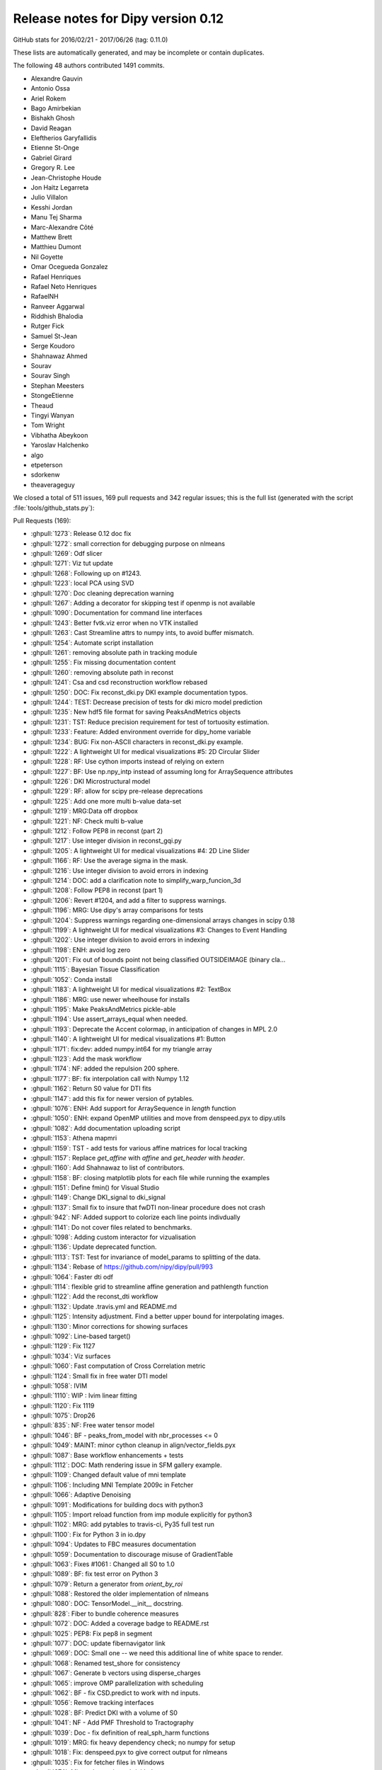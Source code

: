 .. _release0.12:

====================================
 Release notes for Dipy version 0.12
====================================


GitHub stats for 2016/02/21 - 2017/06/26 (tag: 0.11.0)

These lists are automatically generated, and may be incomplete or contain duplicates.

The following 48 authors contributed 1491 commits.

* Alexandre Gauvin
* Antonio Ossa
* Ariel Rokem
* Bago Amirbekian
* Bishakh Ghosh
* David Reagan
* Eleftherios Garyfallidis
* Etienne St-Onge
* Gabriel Girard
* Gregory R. Lee
* Jean-Christophe Houde
* Jon Haitz Legarreta
* Julio Villalon
* Kesshi Jordan
* Manu Tej Sharma
* Marc-Alexandre Côté
* Matthew Brett
* Matthieu Dumont
* Nil Goyette
* Omar Ocegueda Gonzalez
* Rafael Henriques
* Rafael Neto Henriques
* RafaelNH
* Ranveer Aggarwal
* Riddhish Bhalodia
* Rutger Fick
* Samuel St-Jean
* Serge Koudoro
* Shahnawaz Ahmed
* Sourav
* Sourav Singh
* Stephan Meesters
* StongeEtienne
* Theaud
* Tingyi Wanyan
* Tom Wright
* Vibhatha Abeykoon
* Yaroslav Halchenko
* algo
* etpeterson
* sdorkenw
* theaverageguy


We closed a total of 511 issues, 169 pull requests and 342 regular issues;
this is the full list (generated with the script
:file:`tools/github_stats.py`):

Pull Requests (169):

* :ghpull:`1273`: Release 0.12 doc fix
* :ghpull:`1272`: small correction for debugging purpose on nlmeans
* :ghpull:`1269`: Odf slicer
* :ghpull:`1271`: Viz tut update
* :ghpull:`1268`: Following up on #1243.
* :ghpull:`1223`: local PCA using SVD
* :ghpull:`1270`: Doc cleaning deprecation warning
* :ghpull:`1267`: Adding a decorator for skipping test if openmp is not available
* :ghpull:`1090`: Documentation for command line interfaces
* :ghpull:`1243`: Better fvtk.viz error when no VTK installed
* :ghpull:`1263`: Cast Streamline attrs to numpy ints, to avoid buffer mismatch.
* :ghpull:`1254`: Automate script installation
* :ghpull:`1261`: removing absolute path in tracking module
* :ghpull:`1255`: Fix missing documentation content
* :ghpull:`1260`: removing absolute path in reconst
* :ghpull:`1241`: Csa and csd reconstruction workflow rebased
* :ghpull:`1250`: DOC: Fix reconst_dki.py DKI example documentation typos.
* :ghpull:`1244`: TEST: Decrease precision of tests for dki micro model prediction
* :ghpull:`1235`: New hdf5 file format for saving PeaksAndMetrics objects
* :ghpull:`1231`: TST: Reduce precision requirement for test of tortuosity estimation.
* :ghpull:`1233`: Feature: Added environment override for dipy_home variable
* :ghpull:`1234`: BUG: Fix non-ASCII characters in reconst_dki.py example.
* :ghpull:`1222`: A lightweight UI for medical visualizations #5: 2D Circular Slider
* :ghpull:`1228`: RF: Use cython imports instead of relying on extern
* :ghpull:`1227`: BF: Use np.npy_intp instead of assuming long for ArraySequence attributes
* :ghpull:`1226`: DKI Microstructural model
* :ghpull:`1229`: RF: allow for scipy pre-release deprecations
* :ghpull:`1225`: Add one more multi b-value data-set
* :ghpull:`1219`: MRG:Data off dropbox
* :ghpull:`1221`: NF: Check multi b-value
* :ghpull:`1212`: Follow PEP8 in reconst (part 2)
* :ghpull:`1217`: Use integer division in reconst_gqi.py
* :ghpull:`1205`: A lightweight UI for medical visualizations #4: 2D Line Slider
* :ghpull:`1166`: RF: Use the average sigma in the mask.
* :ghpull:`1216`: Use integer division to avoid errors in indexing
* :ghpull:`1214`: DOC: add a clarification note to simplify_warp_funcion_3d
* :ghpull:`1208`: Follow PEP8 in reconst (part 1)
* :ghpull:`1206`: Revert #1204, and add a filter to suppress warnings.
* :ghpull:`1196`: MRG: Use dipy's array comparisons for tests
* :ghpull:`1204`: Suppress warnings regarding one-dimensional arrays changes in scipy 0.18
* :ghpull:`1199`: A lightweight UI for medical visualizations #3: Changes to Event Handling
* :ghpull:`1202`: Use integer division to avoid errors in indexing
* :ghpull:`1198`: ENH: avoid log zero
* :ghpull:`1201`: Fix out of bounds point not being classified OUTSIDEIMAGE (binary cla…
* :ghpull:`1115`: Bayesian Tissue Classification
* :ghpull:`1052`: Conda install
* :ghpull:`1183`: A lightweight UI for medical visualizations #2: TextBox
* :ghpull:`1186`: MRG: use newer wheelhouse for installs
* :ghpull:`1195`: Make PeaksAndMetrics pickle-able
* :ghpull:`1194`: Use assert_arrays_equal when needed.
* :ghpull:`1193`: Deprecate the Accent colormap, in anticipation of changes in MPL 2.0
* :ghpull:`1140`: A lightweight UI for medical visualizations #1: Button
* :ghpull:`1171`: fix:dev: added numpy.int64 for my triangle array
* :ghpull:`1123`: Add the mask workflow
* :ghpull:`1174`: NF: added the repulsion 200 sphere.
* :ghpull:`1177`: BF: fix interpolation call with Numpy 1.12
* :ghpull:`1162`: Return S0 value for DTI fits
* :ghpull:`1147`: add this fix for newer version of pytables.
* :ghpull:`1076`: ENH: Add support for ArraySequence in `length` function
* :ghpull:`1050`: ENH: expand OpenMP utilities and move from denspeed.pyx to dipy.utils
* :ghpull:`1082`: Add documentation uploading script
* :ghpull:`1153`: Athena mapmri
* :ghpull:`1159`: TST - add tests for various affine matrices for local tracking
* :ghpull:`1157`: Replace `get_affine` with `affine` and `get_header` with `header`.
* :ghpull:`1160`: Add Shahnawaz to list of contributors.
* :ghpull:`1158`: BF: closing matplotlib plots for each file while running the examples
* :ghpull:`1151`: Define fmin() for Visual Studio
* :ghpull:`1149`: Change DKI_signal to dki_signal
* :ghpull:`1137`: Small fix to insure that fwDTI non-linear procedure does not crash
* :ghpull:`942`: NF: Added support to colorize each line points indivdually
* :ghpull:`1141`: Do not cover files related to benchmarks.
* :ghpull:`1098`: Adding custom interactor for vizualisation
* :ghpull:`1136`: Update deprecated function.
* :ghpull:`1113`: TST: Test for invariance of model_params to splitting of the data.
* :ghpull:`1134`: Rebase of https://github.com/nipy/dipy/pull/993
* :ghpull:`1064`: Faster dti odf
* :ghpull:`1114`: flexible grid to streamline affine generation and pathlength function
* :ghpull:`1122`: Add the reconst_dti workflow
* :ghpull:`1132`: Update .travis.yml and README.md
* :ghpull:`1125`: Intensity adjustment. Find a better upper bound for interpolating images.
* :ghpull:`1130`: Minor corrections for showing surfaces
* :ghpull:`1092`: Line-based target()
* :ghpull:`1129`: Fix 1127
* :ghpull:`1034`: Viz surfaces
* :ghpull:`1060`: Fast computation of Cross Correlation metric
* :ghpull:`1124`: Small fix in free water DTI model
* :ghpull:`1058`: IVIM
* :ghpull:`1110`: WIP : Ivim linear fitting
* :ghpull:`1120`: Fix 1119
* :ghpull:`1075`: Drop26
* :ghpull:`835`: NF: Free water tensor model
* :ghpull:`1046`: BF - peaks_from_model with nbr_processes <= 0
* :ghpull:`1049`: MAINT: minor cython cleanup in align/vector_fields.pyx
* :ghpull:`1087`: Base workflow enhancements + tests
* :ghpull:`1112`: DOC: Math rendering issue in SFM gallery example.
* :ghpull:`1109`: Changed default value of mni template
* :ghpull:`1106`: Including MNI Template 2009c in Fetcher
* :ghpull:`1066`: Adaptive Denoising
* :ghpull:`1091`: Modifications for building docs with python3
* :ghpull:`1105`: Import reload function from imp module explicitly for python3
* :ghpull:`1102`: MRG: add pytables to travis-ci, Py35 full test run
* :ghpull:`1100`: Fix for Python 3 in io.dpy
* :ghpull:`1094`: Updates to FBC measures documentation
* :ghpull:`1059`: Documentation to discourage misuse of GradientTable
* :ghpull:`1063`: Fixes #1061 : Changed all S0 to 1.0
* :ghpull:`1089`: BF: fix test error on Python 3
* :ghpull:`1079`: Return a generator from `orient_by_roi`
* :ghpull:`1088`: Restored the older implementation of nlmeans
* :ghpull:`1080`: DOC: TensorModel.__init__ docstring.
* :ghpull:`828`: Fiber to bundle coherence measures
* :ghpull:`1072`: DOC: Added a coverage badge to README.rst
* :ghpull:`1025`: PEP8: Fix pep8 in segment
* :ghpull:`1077`: DOC: update fibernavigator link
* :ghpull:`1069`: DOC: Small one -- we need this additional line of white space to render.
* :ghpull:`1068`: Renamed test_shore for consistency
* :ghpull:`1067`: Generate b vectors using disperse_charges
* :ghpull:`1065`: improve OMP parallelization with scheduling
* :ghpull:`1062`: BF - fix CSD.predict to work with nd inputs.
* :ghpull:`1056`: Remove tracking interfaces
* :ghpull:`1028`: BF: Predict DKI with a volume of S0
* :ghpull:`1041`: NF - Add PMF Threshold to Tractography
* :ghpull:`1039`: Doc - fix definition of real_sph_harm functions
* :ghpull:`1019`: MRG: fix heavy dependency check; no numpy for setup
* :ghpull:`1018`: Fix: denspeed.pyx to give correct output for nlmeans
* :ghpull:`1035`: Fix for fetcher files in Windows
* :ghpull:`974`: Minor change in `tools/github_stats.py`
* :ghpull:`1021`: Added warning for VTK not installed
* :ghpull:`1024`: Documnetation fix for reconst_dsid.py
* :ghpull:`981`: Fixes #979 : No figures in DKI example - Add new line after figure
* :ghpull:`958`: FIX: PEP8 in testing
* :ghpull:`1005`: FIX: Use absolute imports in io
* :ghpull:`951`: Contextual Enhancement update: fix SNR issue, fix reference
* :ghpull:`1015`: Fix progressbar of fetcher
* :ghpull:`992`: FIX: Update the import statements to use absolute import in core
* :ghpull:`1003`: FIX: Change the import statements in direction
* :ghpull:`1004`: FIX: Use absolute import in pkg_info
* :ghpull:`1006`: FIX: Use absolute import in utils and scratch
* :ghpull:`1010`: Absolute Imports in Viz
* :ghpull:`929`: Fix PEP8 in data
* :ghpull:`941`: BW: skimage.filter module name warning
* :ghpull:`976`: Fix PEP8 in sims and remove unnecessary imports
* :ghpull:`956`: FIX: PEP8 in reconst/test and reconst/benchmarks
* :ghpull:`955`: FIX: PEP8 in external
* :ghpull:`952`: FIX: PEP8 in tracking and tracking benchmarks/tests
* :ghpull:`982`: FIX: relative imports in dipy/align
* :ghpull:`972`: Fixes #901 : Added documentation for "step" in dti
* :ghpull:`971`: Add progress bar feature to dipy.data.fetcher
* :ghpull:`989`: copyright 2008-2016
* :ghpull:`977`: Relative import fix in dipy/align
* :ghpull:`957`: FIX: PEP8 in denoise
* :ghpull:`959`: FIX: PEP8 in utils
* :ghpull:`967`: Update index.rst correcting the date of release 0.11
* :ghpull:`954`: FIX: PEP8 in direction
* :ghpull:`965`: Fix typo
* :ghpull:`948`: Fix PEP8 in boots
* :ghpull:`946`: FIX: PEP8 for  test_sumsqdiff and test_scalespace
* :ghpull:`964`: FIX: PEP8 in test_imaffine
* :ghpull:`963`: FIX: PEP8 in core
* :ghpull:`947`: FIX: PEP8 for test files
* :ghpull:`897`: PEP8
* :ghpull:`926`: Fix PEP8 in fixes
* :ghpull:`937`: BF : Clamping of the value of v in winding function
* :ghpull:`907`: DOC: switch to using mathjax for maths
* :ghpull:`932`: Fixes #931 : checks if nb_points=0
* :ghpull:`927`: Fix PEP8 in io and remove duplicate definition in test_bvectxt.py
* :ghpull:`913`: Fix pep8 in workflows
* :ghpull:`935`: Setup: go on to version 0.12 development.
* :ghpull:`934`: DOC: Update github stats for 0.11 as of today.
* :ghpull:`933`: Updating release dates

Issues (342):

* :ghissue:`1273`: Release 0.12 doc fix
* :ghissue:`1272`: small correction for debugging purpose on nlmeans
* :ghissue:`1269`: Odf slicer
* :ghissue:`1143`: Slice through ODF fields
* :ghissue:`1271`: Viz tut update
* :ghissue:`1246`: WIP: Replace widget with ui components in example.
* :ghissue:`1268`: Following up on #1243.
* :ghissue:`1223`: local PCA using SVD
* :ghissue:`1265`: Test failure on OSX in test_nlmeans_4d_3dsigma_and_threads
* :ghissue:`1270`: Doc cleaning deprecation warning
* :ghissue:`1251`: Slice through ODF fields - Rebased
* :ghissue:`1267`: Adding a decorator for skipping test if openmp is not available
* :ghissue:`1090`: Documentation for command line interfaces
* :ghissue:`1243`: Better fvtk.viz error when no VTK installed
* :ghissue:`1238`: Cryptic fvtk.viz error when no VTK installed
* :ghissue:`1242`: DKI microstructure model tests still fail intermittenly
* :ghissue:`1252`: Debug PR only - Odf slicer vtk tests (do not merge)
* :ghissue:`1263`: Cast Streamline attrs to numpy ints, to avoid buffer mismatch.
* :ghissue:`1257`: revamp piesno docstring
* :ghissue:`978`: Use absolute import in align
* :ghissue:`1179`: Automate workflow generation
* :ghissue:`1253`: Automate script installation for workflows
* :ghissue:`1254`: Automate script installation
* :ghissue:`1261`: removing absolute path in tracking module
* :ghissue:`1001`: Use absolute import in tracking
* :ghissue:`1255`: Fix missing documentation content
* :ghissue:`1260`: removing absolute path in reconst
* :ghissue:`999`: Use absolute import in reconst
* :ghissue:`1258`: Fix nlmeans indexing
* :ghissue:`369`: Add TESTs for resample
* :ghissue:`1155`: csa and csd reconstruction workflow
* :ghissue:`1000`: Use absolute import in segment, testing and tests
* :ghissue:`1070`: [Docs] Examples using deprecated function
* :ghissue:`711`: Update api_changes.rst for interp_rbf
* :ghissue:`321`: Median otsu figures in example don't look good
* :ghissue:`994`: Use absolute import in dipy/core
* :ghissue:`608`: Customize at runtime the number of cores nlmeans is using
* :ghissue:`865`: PEP8 in test_imwarp
* :ghissue:`591`: Allow seed_from_mask to generate random seeds
* :ghissue:`518`: TODO: aniso2iso module will be completely removed in version 0.10.
* :ghissue:`328`: "incompatible" import of peaks_from_model in your recent publication
* :ghissue:`1241`: Csa and csd reconstruction workflow rebased
* :ghissue:`1250`: DOC: Fix reconst_dki.py DKI example documentation typos.
* :ghissue:`1244`: TEST: Decrease precision of tests for dki micro model prediction
* :ghissue:`1235`: New hdf5 file format for saving PeaksAndMetrics objects
* :ghissue:`1231`: TST: Reduce precision requirement for test of tortuosity estimation.
* :ghissue:`1210`: Switching branches in windows and pip install error
* :ghissue:`1209`: Move data files out of dropbox => persistent URL
* :ghissue:`1233`: Feature: Added environment override for dipy_home variable
* :ghissue:`1234`: BUG: Fix non-ASCII characters in reconst_dki.py example.
* :ghissue:`1222`: A lightweight UI for medical visualizations #5: 2D Circular Slider
* :ghissue:`1185`: unable to use fvtk.show after ubuntu 16.10 install
* :ghissue:`1228`: RF: Use cython imports instead of relying on extern
* :ghissue:`909`: Inconsistent output for values_from_volume
* :ghissue:`1182`: CSD vs CSA
* :ghissue:`1211`: `dipy.data.read_bundles_2_subjects` doesn't fetch data as expected
* :ghissue:`1227`: BF: Use np.npy_intp instead of assuming long for ArraySequence attributes
* :ghissue:`1027`: (DO NOT MERGE THIS PR) NF: DKI microstructural model
* :ghissue:`1226`: DKI Microstructural model
* :ghissue:`1229`: RF: allow for scipy pre-release deprecations
* :ghissue:`1225`: Add one more multi b-value data-set
* :ghissue:`1219`: MRG:Data off dropbox
* :ghissue:`1218`: [Docs] Error while generating html
* :ghissue:`1221`: NF: Check multi b-value
* :ghissue:`1212`: Follow PEP8 in reconst (part 2)
* :ghissue:`1217`: Use integer division in reconst_gqi.py
* :ghissue:`1205`: A lightweight UI for medical visualizations #4: 2D Line Slider
* :ghissue:`1166`: RF: Use the average sigma in the mask.
* :ghissue:`1216`: Use integer division to avoid errors in indexing
* :ghissue:`1215`: [Docs] Error while building examples: tracking_quick_start.py
* :ghissue:`1213`: dipy.align.vector_fields.simplify_warp_function_3d: Wrong equation in docstring
* :ghissue:`1214`: DOC: add a clarification note to simplify_warp_funcion_3d
* :ghissue:`1208`: Follow PEP8 in reconst (part 1)
* :ghissue:`1206`: Revert #1204, and add a filter to suppress warnings.
* :ghissue:`1196`: MRG: Use dipy's array comparisons for tests
* :ghissue:`1191`: Test failures for cluster code with current numpy master
* :ghissue:`1207`: Follow PEP8 in reconst
* :ghissue:`1204`: Suppress warnings regarding one-dimensional arrays changes in scipy 0.18
* :ghissue:`1107`: Dipy.align.reslice: either swallow the scipy warning or rework to avoid it
* :ghissue:`1199`: A lightweight UI for medical visualizations #3: Changes to Event Handling
* :ghissue:`1200`: [Docs] Error while generating docs
* :ghissue:`1202`: Use integer division to avoid errors in indexing
* :ghissue:`1188`: Colormap test errors for new matplotlib
* :ghissue:`1187`: Negative integer powers error with numpy 1.12
* :ghissue:`1170`: Importing vtk with dipy
* :ghissue:`1086`: ENH: avoid calling log() on zero-valued elements in anisotropic_power
* :ghissue:`1198`: ENH: avoid log zero
* :ghissue:`1201`: Fix out of bounds point not being classified OUTSIDEIMAGE (binary cla…
* :ghissue:`1115`: Bayesian Tissue Classification
* :ghissue:`1052`: Conda install
* :ghissue:`1183`: A lightweight UI for medical visualizations #2: TextBox
* :ghissue:`1173`: TST: Test on Python 3.6
* :ghissue:`1186`: MRG: use newer wheelhouse for installs
* :ghissue:`1190`: Pickle error for Python 3.6 and test_peaksFromModelParallel
* :ghissue:`1195`: Make PeaksAndMetrics pickle-able
* :ghissue:`1194`: Use assert_arrays_equal when needed.
* :ghissue:`1193`: Deprecate the Accent colormap, in anticipation of changes in MPL 2.0
* :ghissue:`1189`: Np1.12
* :ghissue:`1140`: A lightweight UI for medical visualizations #1: Button
* :ghissue:`1022`: Fixes #720 : Auto generate ipython notebooks
* :ghissue:`1139`: The shebang again! Python: bad interpreter: No such file or directory
* :ghissue:`1171`: fix:dev: added numpy.int64 for my triangle array
* :ghissue:`1123`: Add the mask workflow
* :ghissue:`1174`: NF: added the repulsion 200 sphere.
* :ghissue:`1176`: Dipy.tracking.local.interpolation.nearestneighbor_interpolate raises when used with Numpy 1.12
* :ghissue:`1177`: BF: fix interpolation call with Numpy 1.12
* :ghissue:`1162`: Return S0 value for DTI fits
* :ghissue:`1142`: pytables version and streamlines_format.py example
* :ghissue:`1147`: add this fix for newer version of pytables.
* :ghissue:`1076`: ENH: Add support for ArraySequence in `length` function
* :ghissue:`1050`: ENH: expand OpenMP utilities and move from denspeed.pyx to dipy.utils
* :ghissue:`1082`: Add documentation uploading script
* :ghissue:`1153`: Athena mapmri
* :ghissue:`1097`: Added to quantize_evecs: multiprocessing and v
* :ghissue:`1159`: TST - add tests for various affine matrices for local tracking
* :ghissue:`1163`: WIP: Combined contour function with slicer to use affine
* :ghissue:`940`: Drop python 2.6
* :ghissue:`1040`: SFM example using deprecated code
* :ghissue:`1118`: pip install dipy failing on my windows
* :ghissue:`1119`: Buildbots failing with workflow merge
* :ghissue:`1127`: Windows buildbot failures after ivim_linear merge
* :ghissue:`1128`: Support for non linear denoise?
* :ghissue:`1138`: A few broken builds
* :ghissue:`1148`: Actual S0 for DTI data
* :ghissue:`1157`: Replace `get_affine` with `affine` and `get_header` with `header`.
* :ghissue:`1160`: Add Shahnawaz to list of contributors.
* :ghissue:`740`: Improved mapmri implementation with laplacian regularization and new …
* :ghissue:`1045`: Allow affine 'shear' tolerance in LocalTracking
* :ghissue:`1154`: [Bug] connectivity matrix image in streamline_tools example
* :ghissue:`1158`: BF: closing matplotlib plots for each file while running the examples
* :ghissue:`1151`: Define fmin() for Visual Studio
* :ghissue:`1145`: DKI_signal should be dki_signal in dipy.sims.voxel
* :ghissue:`1149`: Change DKI_signal to dki_signal
* :ghissue:`1137`: Small fix to insure that fwDTI non-linear procedure does not crash
* :ghissue:`827`: Free Water Elimination DTI
* :ghissue:`942`: NF: Added support to colorize each line points indivdually
* :ghissue:`1141`: Do not cover files related to benchmarks.
* :ghissue:`1098`: Adding custom interactor for vizualisation
* :ghissue:`1136`: Update deprecated function.
* :ghissue:`1113`: TST: Test for invariance of model_params to splitting of the data.
* :ghissue:`1134`: Rebase of https://github.com/nipy/dipy/pull/993
* :ghissue:`1064`: Faster dti odf
* :ghissue:`1114`: flexible grid to streamline affine generation and pathlength function
* :ghissue:`1122`: Add the reconst_dti workflow
* :ghissue:`1132`: Update .travis.yml and README.md
* :ghissue:`1051`: ENH: use parallel processing in the cython code for CCMetric
* :ghissue:`993`: FIX: Use absolute imports in testing,tests and segment files
* :ghissue:`673`: WIP: Workflow for syn registration
* :ghissue:`859`: [WIP] Suppress warnings in tests
* :ghissue:`983`: PEP8 in sims #884
* :ghissue:`984`: PEP8 in reconst #881
* :ghissue:`1009`: Absolute Imports in Tracking
* :ghissue:`1036`: Estimate S0 from data (DTI)
* :ghissue:`1125`: Intensity adjustment. Find a better upper bound for interpolating images.
* :ghissue:`1130`: Minor corrections for showing surfaces
* :ghissue:`1092`: Line-based target()
* :ghissue:`1129`: Fix 1127
* :ghissue:`1034`: Viz surfaces
* :ghissue:`394`: Update documentation for VTK and Anaconda
* :ghissue:`973`: Minor change in `tools/github_stats.py`
* :ghissue:`1060`: Fast computation of Cross Correlation metric
* :ghissue:`1124`: Small fix in free water DTI model
* :ghissue:`1058`: IVIM
* :ghissue:`1110`: WIP : Ivim linear fitting
* :ghissue:`1120`: Fix 1119
* :ghissue:`1121`: Recons dti workflow
* :ghissue:`1083`: nlmeans problem
* :ghissue:`1075`: Drop26
* :ghissue:`835`: NF: Free water tensor model
* :ghissue:`1046`: BF - peaks_from_model with nbr_processes <= 0
* :ghissue:`1049`: MAINT: minor cython cleanup in align/vector_fields.pyx
* :ghissue:`1087`: Base workflow enhancements + tests
* :ghissue:`1112`: DOC: Math rendering issue in SFM gallery example.
* :ghissue:`670`: Tissue classification using MAP-MRF
* :ghissue:`332`: A sample nipype interface for fit_tensor
* :ghissue:`1116`: failing to build the docs: issue with io.BufferedIOBase
* :ghissue:`1109`: Changed default value of mni template
* :ghissue:`1106`: Including MNI Template 2009c in Fetcher
* :ghissue:`1066`: Adaptive Denoising
* :ghissue:`351`: Dipy.tracking.utils.target affine parameter is misleading
* :ghissue:`1091`: Modifications for building docs with python3
* :ghissue:`912`: Unable to build documentation with Python 3
* :ghissue:`1105`: Import reload function from imp module explicitly for python3
* :ghissue:`1104`: restore_dti.py example does not work in python3
* :ghissue:`1102`: MRG: add pytables to travis-ci, Py35 full test run
* :ghissue:`1100`: Fix for Python 3 in io.dpy
* :ghissue:`1103`: BF: This raises a warning on line 367 otherwise.
* :ghissue:`1101`: Test with optional dependencies (including pytables) on Python 3.
* :ghissue:`1094`: Updates to FBC measures documentation
* :ghissue:`1059`: Documentation to discourage misuse of GradientTable
* :ghissue:`1061`: Inconsistency in specifying S0 values in multi_tensor and single_tensor
* :ghissue:`1063`: Fixes #1061 : Changed all S0 to 1.0
* :ghissue:`1089`: BF: fix test error on Python 3
* :ghissue:`1079`: Return a generator from `orient_by_roi`
* :ghissue:`1088`: Restored the older implementation of nlmeans
* :ghissue:`1080`: DOC: TensorModel.__init__ docstring.
* :ghissue:`1085`: Enhanced workflows
* :ghissue:`1081`: mean_diffusivity from the reconst.dti module returns incorrect shape
* :ghissue:`1031`: improvements for denoise/denspeed.pyx
* :ghissue:`828`: Fiber to bundle coherence measures
* :ghissue:`1072`: DOC: Added a coverage badge to README.rst
* :ghissue:`1071`: report coverage and add a badge?
* :ghissue:`1038`: BF: Should fix #1037
* :ghissue:`1078`: Fetcher for ivim data, needs md5
* :ghissue:`953`: FIX: PEP8 for segment
* :ghissue:`1025`: PEP8: Fix pep8 in segment
* :ghissue:`883`: PEP8 in segment
* :ghissue:`1077`: DOC: update fibernavigator link
* :ghissue:`1069`: DOC: Small one -- we need this additional line of white space to render.
* :ghissue:`1068`: Renamed test_shore for consistency
* :ghissue:`1067`: Generate b vectors using disperse_charges
* :ghissue:`1011`: Discrepancy with output of nlmeans.py
* :ghissue:`1055`: WIP: Ivim implementation
* :ghissue:`1065`: improve OMP parallelization with scheduling
* :ghissue:`1062`: BF - fix CSD.predict to work with nd inputs.
* :ghissue:`1057`: Workaround for https://github.com/nipy/dipy/issues/852
* :ghissue:`1037`: tracking.interfaces imports SlowAdcOpdfModel, but it is not defined
* :ghissue:`1056`: Remove tracking interfaces
* :ghissue:`813`: Windows 64-bit error in segment.featurespeed.extract
* :ghissue:`1054`: Remove tracking interfaces
* :ghissue:`1028`: BF: Predict DKI with a volume of S0
* :ghissue:`1041`: NF - Add PMF Threshold to Tractography
* :ghissue:`1039`: Doc - fix definition of real_sph_harm functions
* :ghissue:`1019`: MRG: fix heavy dependency check; no numpy for setup
* :ghissue:`1018`: Fix: denspeed.pyx to give correct output for nlmeans
* :ghissue:`1043`: DO NOT MERGE: Add a test of local tracking, using data from dipy.data.
* :ghissue:`899`: SNR in contextual enhancement example
* :ghissue:`991`: Documentation footer has 2008-2015 mentioned.
* :ghissue:`1008`: [WIP] NF: Implementation of CHARMED model
* :ghissue:`1030`: Fetcher files not found on Windows
* :ghissue:`1035`: Fix for fetcher files in Windows
* :ghissue:`1016`: viz.fvtk has no attribute 'ren'
* :ghissue:`1033`: Viz surfaces
* :ghissue:`1032`: Merge pull request #1 from nipy/master
* :ghissue:`1029`: Errors building Cython extensions on Python 3.5
* :ghissue:`974`: Minor change in `tools/github_stats.py`
* :ghissue:`1002`: Use absolute import in utils and scratch
* :ghissue:`1014`: Progress bar works only for some data
* :ghissue:`1013`: `dipy.data.make_fetcher` test fails with Python 3
* :ghissue:`1020`: Documentation does not mention Scipy as a dependency for VTK widgets.
* :ghissue:`1023`: display in dsi example is broken
* :ghissue:`1021`: Added warning for VTK not installed
* :ghissue:`882`: PEP8 in reconst tests/benchmarks
* :ghissue:`888`: PEP8 in tracking benchmarks/tests
* :ghissue:`885`: PEP8 in testing
* :ghissue:`902`: fix typo
* :ghissue:`1024`: Documnetation fix for reconst_dsid.py
* :ghissue:`979`: No figures in DKI example
* :ghissue:`981`: Fixes #979 : No figures in DKI example - Add new line after figure
* :ghissue:`958`: FIX: PEP8 in testing
* :ghissue:`1005`: FIX: Use absolute imports in io
* :ghissue:`997`: Use absolute import in io
* :ghissue:`675`: Voxelwise stabilisation
* :ghissue:`951`: Contextual Enhancement update: fix SNR issue, fix reference
* :ghissue:`1015`: Fix progressbar of fetcher
* :ghissue:`1012`: TST: install the dipy.data tests.
* :ghissue:`992`: FIX: Update the import statements to use absolute import in core
* :ghissue:`1003`: FIX: Change the import statements in direction
* :ghissue:`996`: Use absolute import in dipy/direction
* :ghissue:`1004`: FIX: Use absolute import in pkg_info
* :ghissue:`998`: Use absolute import in dipy/pkg_info.py
* :ghissue:`1006`: FIX: Use absolute import in utils and scratch
* :ghissue:`1010`: Absolute Imports in Viz
* :ghissue:`1007`: Use absolute import in viz
* :ghissue:`929`: Fix PEP8 in data
* :ghissue:`874`: PEP8 in data
* :ghissue:`980`: Fix pep8 in reconst
* :ghissue:`1017`: Fixes #1016 : Raises VTK not installed
* :ghissue:`877`: PEP8 in external
* :ghissue:`887`: PEP8 in tracking
* :ghissue:`941`: BW: skimage.filter module name warning
* :ghissue:`976`: Fix PEP8 in sims and remove unnecessary imports
* :ghissue:`884`: PEP8 in sims
* :ghissue:`956`: FIX: PEP8 in reconst/test and reconst/benchmarks
* :ghissue:`955`: FIX: PEP8 in external
* :ghissue:`952`: FIX: PEP8 in tracking and tracking benchmarks/tests
* :ghissue:`982`: FIX: relative imports in dipy/align
* :ghissue:`972`: Fixes #901 : Added documentation for "step" in dti
* :ghissue:`901`: DTI `step` parameter not documented.
* :ghissue:`995`: Use absolute import in dipy/data/__init__.py
* :ghissue:`344`: Update citation page
* :ghissue:`971`: Add progress bar feature to dipy.data.fetcher
* :ghissue:`970`: Downloading data with dipy.data.fetcher does not show any progress bar
* :ghissue:`986`: "pip3 install dipy" in Installation for python3
* :ghissue:`990`: No figures in DKI example
* :ghissue:`989`: copyright 2008-2016
* :ghissue:`988`: doc/conf.py shows copyright 2008-2015. Should be 2016?
* :ghissue:`975`: Use absolute import in imaffine, imwarp, metrics
* :ghissue:`517`: TODO: Peaks to be removed from dipy.reconst in 0.10
* :ghissue:`977`: Relative import fix in dipy/align
* :ghissue:`875`: PEP8 in denoise
* :ghissue:`957`: FIX: PEP8 in denoise
* :ghissue:`960`: PEP8 in sims #884
* :ghissue:`961`: PEP8 in reconst #880
* :ghissue:`962`: PEP8 in reconst #881
* :ghissue:`889`: PEP8 in utils
* :ghissue:`959`: FIX: PEP8 in utils
* :ghissue:`866`: PEP8 in test_metrics
* :ghissue:`867`: PEP8 in test_parzenhist
* :ghissue:`868`: PEP8 in test_scalespace
* :ghissue:`869`: PEP8 in test_sumsqdiff
* :ghissue:`870`: PEP8 in test_transforms
* :ghissue:`871`: PEP8 in test_vector_fields
* :ghissue:`864`: PEP8 in `test_imaffine`
* :ghissue:`967`: Update index.rst correcting the date of release 0.11
* :ghissue:`862`: PEP8 in `test_crosscorr`
* :ghissue:`873`: PEP8 in core
* :ghissue:`831`: ACT tracking example gives weird streamlines
* :ghissue:`876`: PEP8 in direction
* :ghissue:`954`: FIX: PEP8 in direction
* :ghissue:`965`: Fix typo
* :ghissue:`968`: Use relative instead of absolute import
* :ghissue:`948`: Fix PEP8 in boots
* :ghissue:`872`: PEP8 in boots
* :ghissue:`946`: FIX: PEP8 for  test_sumsqdiff and test_scalespace
* :ghissue:`964`: FIX: PEP8 in test_imaffine
* :ghissue:`963`: FIX: PEP8 in core
* :ghissue:`966`: fix typo
* :ghissue:`947`: FIX: PEP8 for test files
* :ghissue:`920`: STYLE:PEP8 for test_imaffine
* :ghissue:`897`: PEP8
* :ghissue:`950`: PEP8 fixed in reconst/tests and reconst/benchmarks
* :ghissue:`949`: Fixed Pep8 utils tracking testing denoise
* :ghissue:`926`: Fix PEP8 in fixes
* :ghissue:`878`: PEP8 in fixes
* :ghissue:`939`: Fixed PEP8 in utils, denoise , tracking and testing
* :ghissue:`945`: FIX: PEP8 in test_scalespace
* :ghissue:`937`: BF : Clamping of the value of v in winding function
* :ghissue:`930`: pep8 fix issue  #896 - "continuation line over-indented for visual indent"
* :ghissue:`943`: BF: Removed unsused code in slicer
* :ghissue:`907`: DOC: switch to using mathjax for maths
* :ghissue:`931`: dipy/tracking/streamlinespeed set_number_of_points crash when nb_points=0
* :ghissue:`932`: Fixes #931 : checks if nb_points=0
* :ghissue:`927`: Fix PEP8 in io and remove duplicate definition in test_bvectxt.py
* :ghissue:`924`: in dipy/io/tests/test_bvectxt.py function with same name is defined twice
* :ghissue:`879`: PEP8 in io
* :ghissue:`913`: Fix pep8 in workflows
* :ghissue:`891`: PEP8 in workflows
* :ghissue:`938`: PEP8 issues solved in utils, testing and denoise
* :ghissue:`935`: Setup: go on to version 0.12 development.
* :ghissue:`934`: DOC: Update github stats for 0.11 as of today.
* :ghissue:`933`: Updating release dates
